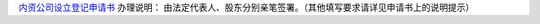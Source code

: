 ﻿`内资公司设立登记申请书 
<http://xwrwz.qiniudn.com/html/内资公司设立申请书-自然人独资（样表）.html>`_
办理说明： 由法定代表人、股东分别亲笔签署。（其他填写要求请详见申请书上的说明提示）


